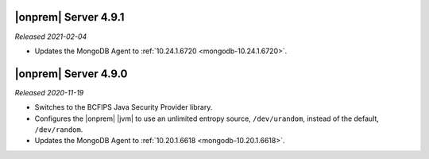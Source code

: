 .. _opsmgr-server-4.9.1:

|onprem| Server 4.9.1
~~~~~~~~~~~~~~~~~~~~~

*Released 2021-02-04*

- Updates the MongoDB Agent to
  :ref:`10.24.1.6720 <mongodb-10.24.1.6720>`.

.. _opsmgr-server-4.9.0:

|onprem| Server 4.9.0
~~~~~~~~~~~~~~~~~~~~~

*Released 2020-11-19*

- Switches to the BCFIPS Java Security Provider library.

- Configures the |onprem| |jvm| to use an unlimited entropy source,
  ``/dev/urandom``, instead of the default, ``/dev/random``.

- Updates the MongoDB Agent to
  :ref:`10.20.1.6618 <mongodb-10.20.1.6618>`.
